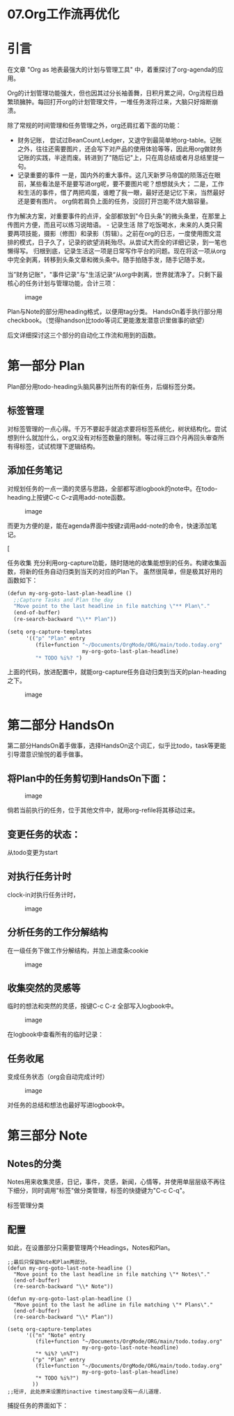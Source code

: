 * 07.Org工作流再优化
* 引言

在文章 "Org as 地表最强大的计划与管理工具" 中，着重探讨了org-agenda的应用。

Org的计划管理功能强大，但也因其过分长袖善舞，日积月累之间，Org流程日趋繁琐臃肿。每回打开org的计划管理文件，一堆任务泼将过来，大脑只好熔断崩溃。

除了常规的时间管理和任务管理之外，org还肩扛着下面的功能：

- 财务记账， 尝试过BeanCount,Ledger，又退守到最简单地org-table。记账之外，往往还需要图片，还会写下对产品的使用体验等等，因此用org做财务记账的实践，半途而废。转进到了"随后记"上，只在周总结或者月总结里提一句。
- 记录重要的事件 一是，国内外的重大事件。这几天新罗马帝国的陨落近在眼前，某些看法是不是要写进org呢，要不要图片呢？想想就头大； 二是，工作和生活的事件，借了两把鸡蛋，谁瞪了我一眼，最好还是记忆下来，当然最好还是要有图片。 org倘若肩负上面的任务，没回打开岂能不烧大脑容量。

作为解决方案，对重要事件的点评，全部都放到"今日头条"的微头条里，在那里上传图片方便，而且可以练习说暗语。 - 记录生活 除了吃饭喝水，未来的人类只需要两项技能，摄影（修图）和录影（剪辑）。之前在org的日志，一度使用图文混排的模式，日子久了，记录的欲望消耗殆尽。从尝试大而全的详细记录，到一笔也懒得写。 归根到底，记录生活这一项是日常写作平台的问题。现在将这一项从org中完全剥离，转移到头条文章和微头条中。随手拍随手发，随手记随手发。

当”财务记账"，"事件记录"与"生活记录“从org中剥离，世界就清净了。只剩下最核心的任务计划与管理功能，合计三项：

#+CAPTION: image
[[file:images/0392c83950cdc586edffc4ddf70ed94fce909db7_2_517x206.png]]

Plan与Note的部分用heading格式，以便用tag分类。 HandsOn着手执行部分用checkbook。（觉得handson比todo等词汇更能激发潜意识里做事的欲望）

后文详细探讨这三个部分的自动化工作流和用到的函数。

* 第一部分 Plan
   :PROPERTIES:
   :CUSTOM_ID: 第一部分-plan
   :END:

Plan部分用todo-heading头脑风暴列出所有的新任务，后缀标签分类。

** 标签管理
    :PROPERTIES:
    :CUSTOM_ID: 标签管理
    :END:

对标签管理的一点心得。千万不要起手就追求要将标签系统化，树状结构化。尝试想到什么就加什么，org又没有对标签数量的限制。等过得三四个月再回头审查所有得标签，试试梳理下逻辑结构。

#+attr_html: :width 500px
[[file:images/40c5bc1b283f028f5f202af0fcba4b990d5200cb.png]]

** 添加任务笔记
    :PROPERTIES:
    :CUSTOM_ID: 添加任务笔记
    :END:

对规划任务的一点一滴的灵感与思路，全部都写进logbook的note中。在todo-heading上按键C-c C--z调用add-note函数。

#+CAPTION: image
[[file:images/cb1726aa714774be8be59048fe20d8698a4ede38.png]]

而更为方便的是，能在agenda界面中按键z调用add-note的命令，快速添加笔记。

[[[file:images/12e91ccad9fac76a4958a0e1cfaaf5548418522f.png]]

任务收集 充分利用org-capture功能，随时随地的收集能想到的任务。构建收集函数，将新的任务自动归类到当天的对应的Plan下。 虽然很简单，但是极其好用的函数如下：

#+BEGIN_SRC scheme
    (defun my-org-goto-last-plan-headline ()
      ;;Capture Tasks and Plan the day
      "Move point to the last headline in file matching \"** Plan\"."
      (end-of-buffer)
      (re-search-backward "\\** Plan"))

    (setq org-capture-templates
          '(("p" "Plan" entry
             (file+function "~/Documents/OrgMode/ORG/main/todo.today.org"
                            my-org-goto-last-plan-headline)
             "* TODO %i%? ")
#+END_SRC

上面的代码，放进配置中，就能org-capture任务自动归类到当天的plan-heading之下。

#+CAPTION: image
[[file:images/019c0db19464e1dc660a1ad6e71a24f4e1ebe46f_2_690x115.png]]

* 第二部分 HandsOn

第二部分HandsOn着手做事，选择HandsOn这个词汇，似乎比todo，task等更能引导潜意识愉悦的着手做事。

** 将Plan中的任务剪切到HandsOn下面：

#+CAPTION: image
[[file:images/e2fe9591a373a40fab017a8f3d1799d6601e524d_2_517x123.png]]

倘若当前执行的任务，位于其他文件中，就用org-refile将其移动过来。

** 变更任务的状态：


从todo变更为start
 [[file:images/141789cc679a4c4031de8301d7e548874f35c62d.png]]

** 对执行任务计时

clock-in对执行任务计时，

#+CAPTION: image
[[file:images/7a0cec7dafa2a702489cc89f3665fe3b785948c4_2_517x199.png]]

** 分析任务的工作分解结构

在一级任务下做工作分解结构，并加上进度条cookie

#+CAPTION: image
[[file:images/1fd2b018fc27876ac726fec61e564c55383b1e3d.png]]

** 收集突然的灵感等

临时的想法和突然的灵感，按键C-c C-z 全部写入logbook中。

#+CAPTION: image
[[file:images/ea9d3ff377422863f46affaa5387db2bb2960fae_2_517x295.png]]

在logbook中查看所有的临时记录：
 [[file:images/d6fae0f2224a415339db546017d7b3fd7b02ce6d_2_517x289.png]]

** 任务收尾

变成任务状态（org会自动完成计时）

#+CAPTION: image
[[file:images/787f1ac07192d5d2193a281e53da951c8d482a80_2_517x171.png]]

对任务的总结和想法也最好写进logbook中。

* 第三部分 Note
** Notes的分类

Notes用来收集灵感，日记，事件，灵感，新闻，心情等，并使用单层层级不再往下细分，同时调用"标签"做分类管理，标签的快捷键为"C-c C-q"。

标签管理分类
[[file:images/标签管理分类01.png]]

** 配置

如此，在设置部分只需要管理两个Headings，Notes和Plan。

#+BEGIN_EXAMPLE
    ;;最后只保留Note和Plan两部分。
    (defun my-org-goto-last-note-headline ()
      "Move point to the last headline in file matching \"* Notes\"."
      (end-of-buffer)
      (re-search-backward "\\* Note"))

    (defun my-org-goto-last-plan-headline ()
      "Move point to the last he adline in file matching \"* Plans\"."
      (end-of-buffer)
      (re-search-backward "\\* Plan"))
    
    (setq org-capture-templates
          '(("n" "Note" entry
             (file+function "~/Documents/OrgMode/ORG/main/todo.today.org"
                            my-org-goto-last-note-headline)
             "* %i%? \n%T")
            ("p" "Plan" entry
             (file+function "~/Documents/OrgMode/ORG/main/todo.today.org"
                            my-org-goto-last-plan-headline)
             "* TODO %i%?")
            ))
    ;;短评, 此处原来设置的inactive timestamp没有一点儿道理.
#+END_EXAMPLE

捕捉任务的界面如下：
[[file:images/捕捉任务01.jpg]]
